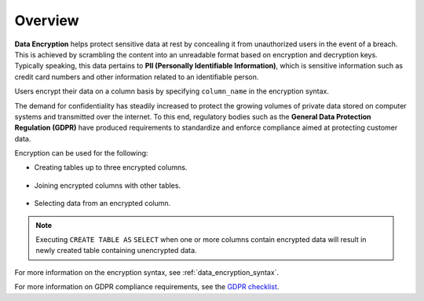 .. _data_encryption_overview:

***********************
Overview
***********************
**Data Encryption** helps protect sensitive data at rest by concealing it from unauthorized users in the event of a breach. This is achieved by scrambling the content into an unreadable format based on encryption and decryption keys. Typically speaking, this data pertains to **PII (Personally Identifiable Information)**, which is sensitive information such as credit card numbers and other information related to an identifiable person.

Users encrypt their data on a column basis by specifying ``column_name`` in the encryption syntax.

The demand for confidentiality has steadily increased to protect the growing volumes of private data stored on computer systems and transmitted over the internet. To this end, regulatory bodies such as the **General Data Protection Regulation (GDPR)** have produced requirements to standardize and enforce compliance aimed at protecting customer data.

Encryption can be used for the following:

* Creating tables up to three encrypted columns.

   ::
   
* Joining encrypted columns with other tables.

   ::
   
* Selecting data from an encrypted column.

.. note:: Executing ``CREATE TABLE AS`` ``SELECT`` when one or more columns contain encrypted data will result in newly created table containing unencrypted data. 


For more information on the encryption syntax, see :ref:`data_encryption_syntax`.

For more information on GDPR compliance requirements, see the `GDPR checklist <https://gdpr.eu/checklist/>`_.